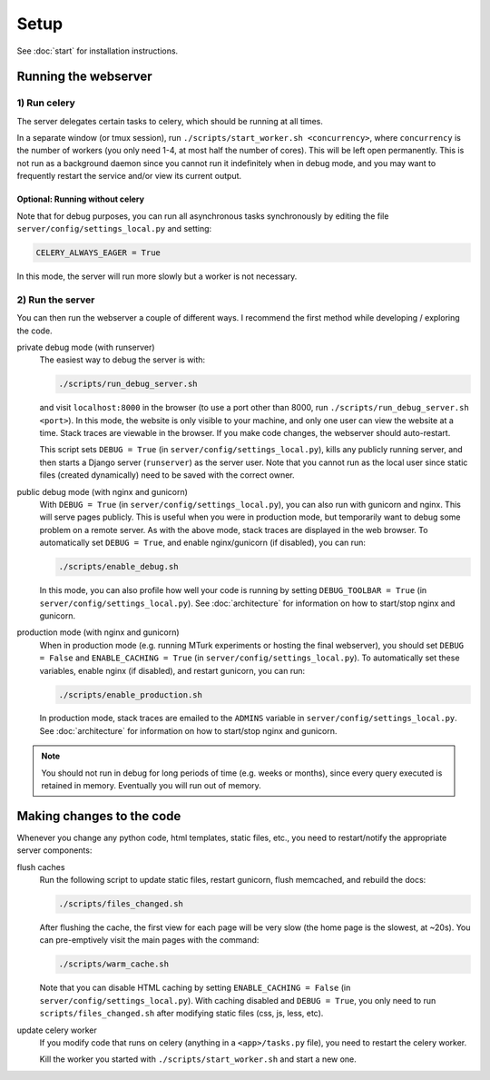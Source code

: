 Setup
=====

See :doc:`start` for installation instructions.

Running the webserver
---------------------

1) Run celery
~~~~~~~~~~~~~
The server delegates certain tasks to celery, which should be running at all
times.

In a separate window (or tmux session), run ``./scripts/start_worker.sh
<concurrency>``, where ``concurrency`` is the number of workers (you only need
1-4, at most half the number of cores).  This will be left open permanently.
This is not run as a background daemon since you cannot run it indefinitely
when in debug mode, and you may want to frequently restart the service and/or
view its current output.

Optional: Running without celery
""""""""""""""""""""""""""""""""

Note that for debug purposes, you can run all asynchronous tasks synchronously
by editing the file ``server/config/settings_local.py`` and setting:

.. code-block:: py

    CELERY_ALWAYS_EAGER = True

In this mode, the server will run more slowly but a worker is not necessary.

2) Run the server
~~~~~~~~~~~~~~~~~
You can then run the webserver a couple of different ways.  I recommend the
first method while developing / exploring the code.

private debug mode (with runserver)
    The easiest way to debug the server is with:

    .. code-block:: bash

        ./scripts/run_debug_server.sh

    and visit ``localhost:8000`` in the browser (to use a port other than 8000,
    run ``./scripts/run_debug_server.sh <port>``).  In this mode, the website
    is only visible to your machine, and only one user can view the website at
    a time.  Stack traces are viewable in the browser.  If you make code
    changes, the webserver should auto-restart.

    This script sets ``DEBUG = True`` (in ``server/config/settings_local.py``),
    kills any publicly running server, and then starts a Django server
    (``runserver``) as the server user.  Note that you cannot run as the local
    user since static files (created dynamically) need to be saved with the
    correct owner.

public debug mode (with nginx and gunicorn)
    With ``DEBUG = True`` (in ``server/config/settings_local.py``), you can
    also run with gunicorn and nginx.  This will serve pages publicly.  This is
    useful when you were in production mode, but temporarily want to debug some
    problem on a remote server.  As with the above mode, stack traces are
    displayed in the web browser.  To automatically set ``DEBUG = True``,
    and enable nginx/gunicorn (if disabled), you can run:

    .. code-block:: bash

        ./scripts/enable_debug.sh

    In this mode, you can also profile how well your code is running by setting
    ``DEBUG_TOOLBAR = True`` (in ``server/config/settings_local.py``).
    See :doc:`architecture` for information on how to start/stop nginx and gunicorn.

production mode (with nginx and gunicorn)
    When in production mode (e.g. running MTurk experiments or hosting the
    final webserver), you should set ``DEBUG = False`` and ``ENABLE_CACHING =
    True`` (in ``server/config/settings_local.py``).  To automatically set
    these variables, enable nginx (if disabled), and restart gunicorn, you can
    run:

    .. code-block:: bash

        ./scripts/enable_production.sh

    In production mode, stack traces are emailed to the ``ADMINS`` variable in
    ``server/config/settings_local.py``.
    See :doc:`architecture` for information on how to start/stop nginx and gunicorn.

.. note::
    You should not run in debug for long periods of time (e.g. weeks or
    months), since every query executed is retained in memory.  Eventually you
    will run out of memory.


Making changes to the code
--------------------------

Whenever you change any python code, html templates, static files, etc., you
need to restart/notify the appropriate server components:

flush caches
    Run the following script to update static files, restart gunicorn, flush
    memcached, and rebuild the docs:

    .. code-block:: bash

        ./scripts/files_changed.sh

    After flushing the cache, the first view for each page will be very slow
    (the home page is the slowest, at ~20s).  You can pre-emptively visit the
    main pages with the command:

    .. code-block:: bash

        ./scripts/warm_cache.sh

    Note that you can disable HTML caching by setting ``ENABLE_CACHING =
    False`` (in ``server/config/settings_local.py``).  With caching disabled
    and ``DEBUG = True``, you only need to run ``scripts/files_changed.sh``
    after modifying static files (css, js, less, etc).

update celery worker
    If you modify code that runs on celery (anything in a ``<app>/tasks.py``
    file), you need to restart the celery worker.

    Kill the worker you started with ``./scripts/start_worker.sh`` and start a
    new one.
